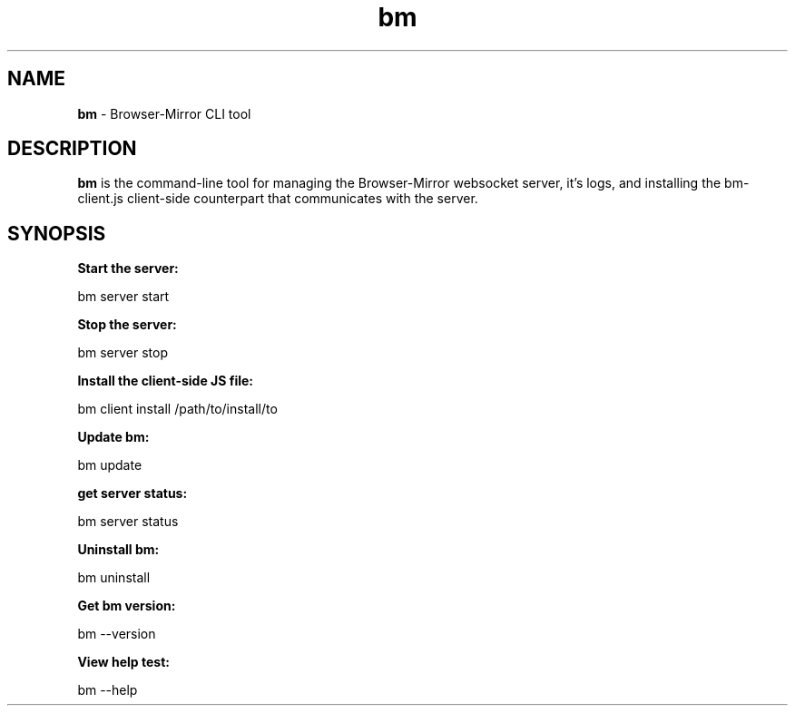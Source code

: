 
.TH bm 1 "18 May 2018" "v1.1.9"
.SH NAME
.B bm 
\- Browser-Mirror CLI tool
.SH DESCRIPTION
.B bm 
is the command-line tool for managing the Browser-Mirror websocket server, it's logs, and installing the bm-client.js client-side counterpart that communicates with the server.
.SH SYNOPSIS
.B Start the server:
.PP
    bm server start
.PP
.B Stop the server:
.PP
    bm server stop
.PP
.B Install the client-side JS file:
.PP
    bm client install /path/to/install/to
.PP
.B Update bm:
.PP
    bm update
.PP
.B get server status:
.PP
    bm server status
.PP
.B Uninstall bm:
.PP
    bm uninstall
.PP
.B Get bm version:
.PP
    bm --version
.PP
.B View help test:
.PP
    bm --help